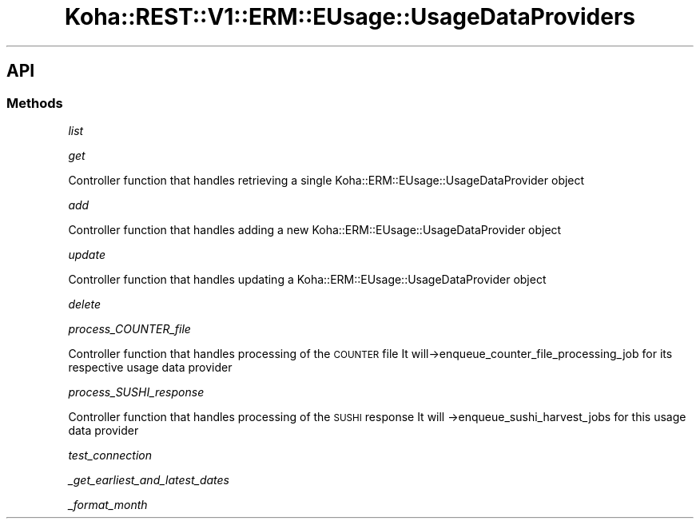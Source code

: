 .\" Automatically generated by Pod::Man 4.14 (Pod::Simple 3.40)
.\"
.\" Standard preamble:
.\" ========================================================================
.de Sp \" Vertical space (when we can't use .PP)
.if t .sp .5v
.if n .sp
..
.de Vb \" Begin verbatim text
.ft CW
.nf
.ne \\$1
..
.de Ve \" End verbatim text
.ft R
.fi
..
.\" Set up some character translations and predefined strings.  \*(-- will
.\" give an unbreakable dash, \*(PI will give pi, \*(L" will give a left
.\" double quote, and \*(R" will give a right double quote.  \*(C+ will
.\" give a nicer C++.  Capital omega is used to do unbreakable dashes and
.\" therefore won't be available.  \*(C` and \*(C' expand to `' in nroff,
.\" nothing in troff, for use with C<>.
.tr \(*W-
.ds C+ C\v'-.1v'\h'-1p'\s-2+\h'-1p'+\s0\v'.1v'\h'-1p'
.ie n \{\
.    ds -- \(*W-
.    ds PI pi
.    if (\n(.H=4u)&(1m=24u) .ds -- \(*W\h'-12u'\(*W\h'-12u'-\" diablo 10 pitch
.    if (\n(.H=4u)&(1m=20u) .ds -- \(*W\h'-12u'\(*W\h'-8u'-\"  diablo 12 pitch
.    ds L" ""
.    ds R" ""
.    ds C` ""
.    ds C' ""
'br\}
.el\{\
.    ds -- \|\(em\|
.    ds PI \(*p
.    ds L" ``
.    ds R" ''
.    ds C`
.    ds C'
'br\}
.\"
.\" Escape single quotes in literal strings from groff's Unicode transform.
.ie \n(.g .ds Aq \(aq
.el       .ds Aq '
.\"
.\" If the F register is >0, we'll generate index entries on stderr for
.\" titles (.TH), headers (.SH), subsections (.SS), items (.Ip), and index
.\" entries marked with X<> in POD.  Of course, you'll have to process the
.\" output yourself in some meaningful fashion.
.\"
.\" Avoid warning from groff about undefined register 'F'.
.de IX
..
.nr rF 0
.if \n(.g .if rF .nr rF 1
.if (\n(rF:(\n(.g==0)) \{\
.    if \nF \{\
.        de IX
.        tm Index:\\$1\t\\n%\t"\\$2"
..
.        if !\nF==2 \{\
.            nr % 0
.            nr F 2
.        \}
.    \}
.\}
.rr rF
.\" ========================================================================
.\"
.IX Title "Koha::REST::V1::ERM::EUsage::UsageDataProviders 3pm"
.TH Koha::REST::V1::ERM::EUsage::UsageDataProviders 3pm "2025-09-02" "perl v5.32.1" "User Contributed Perl Documentation"
.\" For nroff, turn off justification.  Always turn off hyphenation; it makes
.\" way too many mistakes in technical documents.
.if n .ad l
.nh
.SH "API"
.IX Header "API"
.SS "Methods"
.IX Subsection "Methods"
\fIlist\fR
.IX Subsection "list"
.PP
\fIget\fR
.IX Subsection "get"
.PP
Controller function that handles retrieving a single Koha::ERM::EUsage::UsageDataProvider object
.PP
\fIadd\fR
.IX Subsection "add"
.PP
Controller function that handles adding a new Koha::ERM::EUsage::UsageDataProvider object
.PP
\fIupdate\fR
.IX Subsection "update"
.PP
Controller function that handles updating a Koha::ERM::EUsage::UsageDataProvider object
.PP
\fIdelete\fR
.IX Subsection "delete"
.PP
\fIprocess_COUNTER_file\fR
.IX Subsection "process_COUNTER_file"
.PP
Controller function that handles processing of the \s-1COUNTER\s0 file
It will\->enqueue_counter_file_processing_job for its respective usage data provider
.PP
\fIprocess_SUSHI_response\fR
.IX Subsection "process_SUSHI_response"
.PP
Controller function that handles processing of the \s-1SUSHI\s0 response
It will \->enqueue_sushi_harvest_jobs for this usage data provider
.PP
\fItest_connection\fR
.IX Subsection "test_connection"
.PP
\fI_get_earliest_and_latest_dates\fR
.IX Subsection "_get_earliest_and_latest_dates"
.PP
\fI_format_month\fR
.IX Subsection "_format_month"
